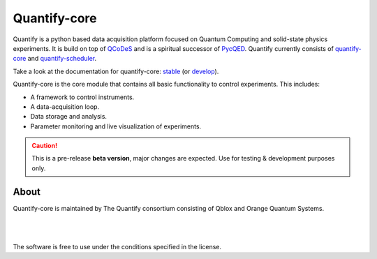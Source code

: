 =============
Quantify-core
=============

.. image:: https://gitlab.com/quantify-os/quantify-core/badges/develop/pipeline.svg
    :target: https://gitlab.com/quantify-os/quantify-core/pipelines/

.. image:: https://img.shields.io/pypi/v/quantify-core.svg
    :target: https://pypi.org/pypi/quantify-core
.. image:: https://app.codacy.com/project/badge/Grade/32265e1e7d3f491fa028528aaf8bfa69
    :target: https://www.codacy.com/gl/quantify-os/quantify-core/dashboard?utm_source=gitlab.com&amp;utm_medium=referral&amp;utm_content=quantify-os/quantify-core&amp;utm_campaign=Badge_Grade
    :alt: Code Quality
.. image:: https://app.codacy.com/project/badge/Coverage/32265e1e7d3f491fa028528aaf8bfa69
    :alt: Coverage
    :target: https://www.codacy.com/gl/quantify-os/quantify-core/dashboard?utm_source=gitlab.com&amp;utm_medium=referral&amp;utm_content=quantify-os/quantify-core&amp;utm_campaign=Badge_Coverage
.. image:: https://readthedocs.com/projects/quantify-quantify-core/badge/?version=develop&token=2f68e7fc6a2426b5eb9b44bb2f764a9d75a9932f41c39efdf0a8a99bf33e6a34
    :target: https://quantify-quantify-core.readthedocs-hosted.com
    :alt: Documentation Status

.. image:: https://img.shields.io/badge/License-BSD%204--Clause-blue.svg
    :target: https://gitlab.com/quantify-os/quantify-core/-/blob/master/LICENSE
.. image:: https://img.shields.io/badge/code%20style-black-000000.svg
    :target: https://github.com/psf/black

.. image:: https://img.shields.io/badge/Supported%20By-UNITARY%20FUND-brightgreen.svg?style=flat
    :target: http://unitary.fund

Quantify is a python based data acquisition platform focused on Quantum Computing and solid-state physics experiments.
It is build on top of `QCoDeS <https://qcodes.github.io/Qcodes/>`_ and is a spiritual successor of `PycQED <https://github.com/DiCarloLab-Delft/PycQED_py3>`_.
Quantify currently consists of `quantify-core <https://pypi.org/project/quantify-core/>`_ and `quantify-scheduler <https://pypi.org/project/quantify-scheduler/>`_.

Take a look at the documentation for quantify-core: `stable <https://quantify-quantify-core.readthedocs-hosted.com/en/stable/?badge=stable>`_ (or `develop <https://quantify-quantify-core.readthedocs-hosted.com/en/develop/?badge=develop>`_).

Quantify-core is the core module that contains all basic functionality to control experiments. This includes:

* A framework to control instruments.
* A data-acquisition loop.
* Data storage and analysis.
* Parameter monitoring and live visualization of experiments.


.. caution::

    This is a pre-release **beta version**, major changes are expected. Use for testing & development purposes only.

About
--------

Quantify-core is maintained by The Quantify consortium consisting of Qblox and Orange Quantum Systems.

.. |_| unicode:: 0xA0
   :trim:


.. figure:: https://cdn.sanity.io/images/ostxzp7d/production/f9ab429fc72aea1b31c4b2c7fab5e378b67d75c3-132x31.svg
    :width: 200px
    :target: https://qblox.com
    :align: left

.. figure:: https://orangeqs.com/OQS_logo_with_text.svg
    :width: 200px
    :target: https://orangeqs.com
    :align: left

|_|

|_|

The software is free to use under the conditions specified in the license.
